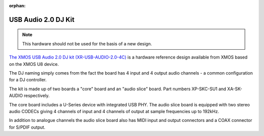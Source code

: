 :orphan:

.. _usb_audio_sec_su1_audio_hw:


USB Audio 2.0 DJ Kit
--------------------

.. note::
        This hardware should not be used for the basis of a new design.

`The XMOS USB Audio 2.0 DJ kit (XR-USB-AUDIO-2.0-4C) <https://www.xmos.com/support/boards?product=15404>`_ is a
hardware reference design available from XMOS based on the XMOS U8 device.

The DJ naming simply comes from the fact the board has 4 input and 4 output audio channels - a common configuration for a DJ controller.

The kit is made up of two boards a "core" board and an "audio slice" board.  Part numbers XP-SKC-SU1 and XA-SK-AUDIO respectively.

The core board includes a U-Series device with integrated USB PHY.  The audio slice board is equipped with two stereo audio CODECs giving 4 channels of input and 4 channels of output at sample frequencies up to 192kHz.

In addition to analogue channels the audio slice board also has MIDI input and output connectors and a COAX connector for S/PDIF output.
